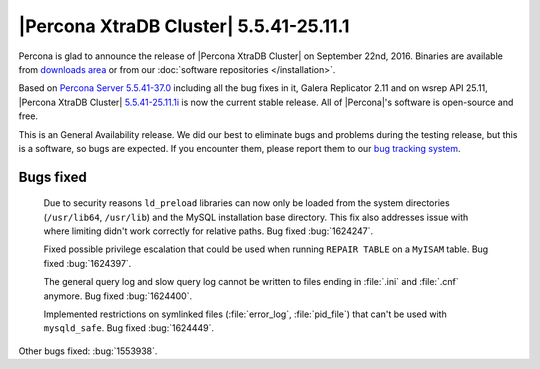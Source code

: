 .. rn:: 5.5.41-25.11.1

=======================================
|Percona XtraDB Cluster| 5.5.41-25.11.1
=======================================

Percona is glad to announce the release of |Percona XtraDB Cluster| on
September 22nd, 2016. Binaries are available from `downloads area
<http://www.percona.com/downloads/Percona-XtraDB-Cluster/5.5.41-25.11.1/>`_
or from our :doc:`software repositories </installation>`.

Based on `Percona Server 5.5.41-37.0
<http://www.percona.com/doc/percona-server/5.5/release-notes/Percona-Server-5.5.41-37.0.html>`_
including all the bug fixes in it, Galera Replicator 2.11 and on wsrep API
25.11, |Percona XtraDB Cluster| `5.5.41-25.11.1i
<https://launchpad.net/percona-xtradb-cluster/+milestone/5.5.41-25.11>`_ is
now the current stable release. All of |Percona|'s software is open-source and
free.

This is an General Availability release. We did our best to eliminate bugs and
problems during the testing release, but this is a software, so bugs are
expected. If you encounter them, please report them to our `bug tracking system
<https://bugs.launchpad.net/percona-xtradb-cluster/+filebug>`_.

Bugs fixed
==========

 Due to security reasons ``ld_preload`` libraries can now only be loaded from
 the system directories (``/usr/lib64``, ``/usr/lib``) and the MySQL
 installation base directory. This fix also addresses issue with where limiting
 didn't work correctly for relative paths. Bug fixed :bug:`1624247`.

 Fixed possible privilege escalation that could be used when running ``REPAIR
 TABLE`` on a ``MyISAM`` table. Bug fixed :bug:`1624397`.

 The general query log and slow query log cannot be written to files ending in
 :file:`.ini` and :file:`.cnf` anymore. Bug fixed :bug:`1624400`.

 Implemented restrictions on symlinked files (:file:`error_log`,
 :file:`pid_file`) that can't be used with ``mysqld_safe``. Bug fixed
 :bug:`1624449`.

Other bugs fixed: :bug:`1553938`.
